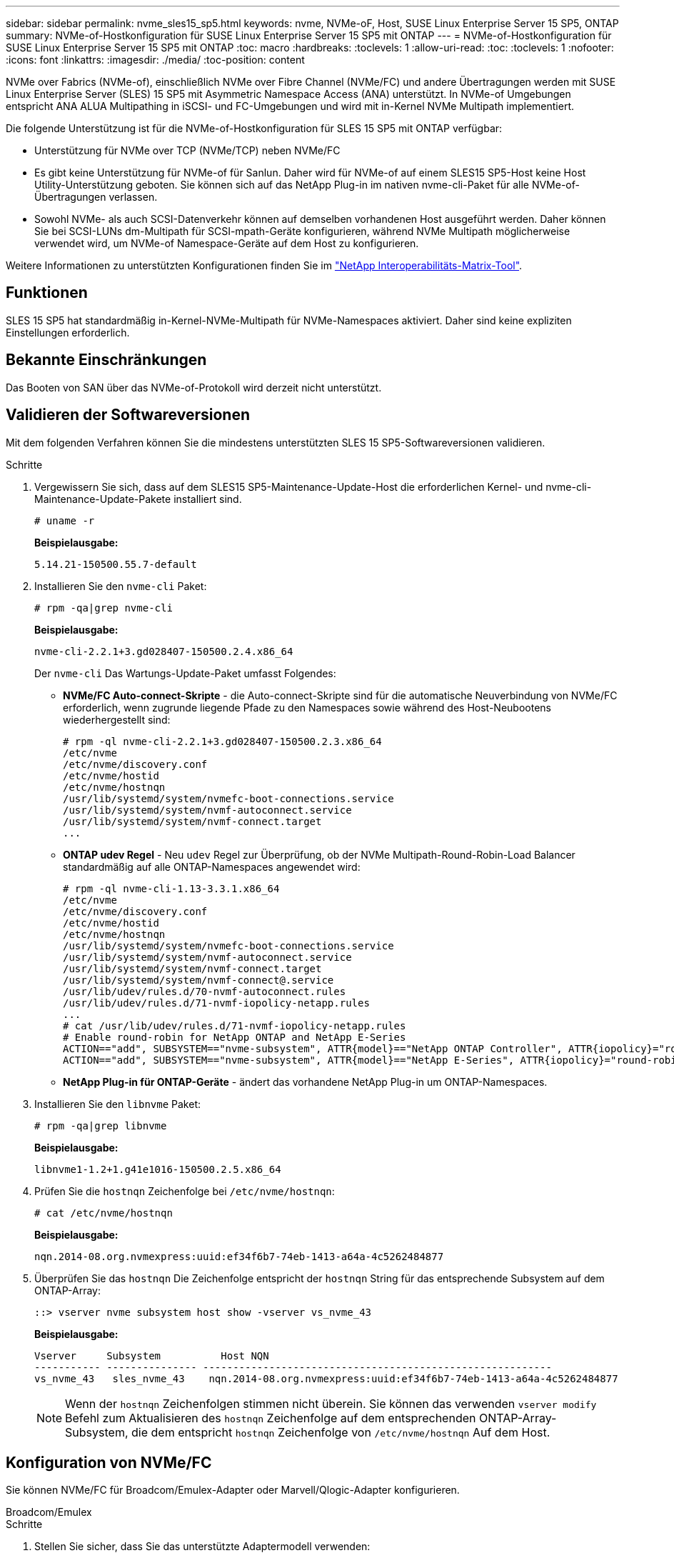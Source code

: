 ---
sidebar: sidebar 
permalink: nvme_sles15_sp5.html 
keywords: nvme, NVMe-oF, Host, SUSE Linux Enterprise Server 15 SP5, ONTAP 
summary: NVMe-of-Hostkonfiguration für SUSE Linux Enterprise Server 15 SP5 mit ONTAP 
---
= NVMe-of-Hostkonfiguration für SUSE Linux Enterprise Server 15 SP5 mit ONTAP
:toc: macro
:hardbreaks:
:toclevels: 1
:allow-uri-read: 
:toc: 
:toclevels: 1
:nofooter: 
:icons: font
:linkattrs: 
:imagesdir: ./media/
:toc-position: content


[role="lead"]
NVMe over Fabrics (NVMe-of), einschließlich NVMe over Fibre Channel (NVMe/FC) und andere Übertragungen werden mit SUSE Linux Enterprise Server (SLES) 15 SP5 mit Asymmetric Namespace Access (ANA) unterstützt. In NVMe-of Umgebungen entspricht ANA ALUA Multipathing in iSCSI- und FC-Umgebungen und wird mit in-Kernel NVMe Multipath implementiert.

Die folgende Unterstützung ist für die NVMe-of-Hostkonfiguration für SLES 15 SP5 mit ONTAP verfügbar:

* Unterstützung für NVMe over TCP (NVMe/TCP) neben NVMe/FC
* Es gibt keine Unterstützung für NVMe-of für Sanlun. Daher wird für NVMe-of auf einem SLES15 SP5-Host keine Host Utility-Unterstützung geboten. Sie können sich auf das NetApp Plug-in im nativen nvme-cli-Paket für alle NVMe-of-Übertragungen verlassen.
* Sowohl NVMe- als auch SCSI-Datenverkehr können auf demselben vorhandenen Host ausgeführt werden. Daher können Sie bei SCSI-LUNs dm-Multipath für SCSI-mpath-Geräte konfigurieren, während NVMe Multipath möglicherweise verwendet wird, um NVMe-of Namespace-Geräte auf dem Host zu konfigurieren.


Weitere Informationen zu unterstützten Konfigurationen finden Sie im link:https://mysupport.netapp.com/matrix/["NetApp Interoperabilitäts-Matrix-Tool"^].



== Funktionen

SLES 15 SP5 hat standardmäßig in-Kernel-NVMe-Multipath für NVMe-Namespaces aktiviert. Daher sind keine expliziten Einstellungen erforderlich.



== Bekannte Einschränkungen

Das Booten von SAN über das NVMe-of-Protokoll wird derzeit nicht unterstützt.



== Validieren der Softwareversionen

Mit dem folgenden Verfahren können Sie die mindestens unterstützten SLES 15 SP5-Softwareversionen validieren.

.Schritte
. Vergewissern Sie sich, dass auf dem SLES15 SP5-Maintenance-Update-Host die erforderlichen Kernel- und nvme-cli-Maintenance-Update-Pakete installiert sind.
+
[listing]
----
# uname -r
----
+
*Beispielausgabe:*

+
[listing]
----
5.14.21-150500.55.7-default
----
. Installieren Sie den `nvme-cli` Paket:
+
[listing]
----
# rpm -qa|grep nvme-cli
----
+
*Beispielausgabe:*

+
[listing]
----
nvme-cli-2.2.1+3.gd028407-150500.2.4.x86_64
----
+
Der `nvme-cli` Das Wartungs-Update-Paket umfasst Folgendes:

+
** *NVMe/FC Auto-connect-Skripte* - die Auto-connect-Skripte sind für die automatische Neuverbindung von NVMe/FC erforderlich, wenn zugrunde liegende Pfade zu den Namespaces sowie während des Host-Neubootens wiederhergestellt sind:
+
[listing]
----
# rpm -ql nvme-cli-2.2.1+3.gd028407-150500.2.3.x86_64
/etc/nvme
/etc/nvme/discovery.conf
/etc/nvme/hostid
/etc/nvme/hostnqn
/usr/lib/systemd/system/nvmefc-boot-connections.service
/usr/lib/systemd/system/nvmf-autoconnect.service
/usr/lib/systemd/system/nvmf-connect.target
...

----
** *ONTAP udev Regel* - Neu `udev` Regel zur Überprüfung, ob der NVMe Multipath-Round-Robin-Load Balancer standardmäßig auf alle ONTAP-Namespaces angewendet wird:
+
[listing]
----
# rpm -ql nvme-cli-1.13-3.3.1.x86_64
/etc/nvme
/etc/nvme/discovery.conf
/etc/nvme/hostid
/etc/nvme/hostnqn
/usr/lib/systemd/system/nvmefc-boot-connections.service
/usr/lib/systemd/system/nvmf-autoconnect.service
/usr/lib/systemd/system/nvmf-connect.target
/usr/lib/systemd/system/nvmf-connect@.service
/usr/lib/udev/rules.d/70-nvmf-autoconnect.rules
/usr/lib/udev/rules.d/71-nvmf-iopolicy-netapp.rules
...
# cat /usr/lib/udev/rules.d/71-nvmf-iopolicy-netapp.rules
# Enable round-robin for NetApp ONTAP and NetApp E-Series
ACTION=="add", SUBSYSTEM=="nvme-subsystem", ATTR{model}=="NetApp ONTAP Controller", ATTR{iopolicy}="round-robin"
ACTION=="add", SUBSYSTEM=="nvme-subsystem", ATTR{model}=="NetApp E-Series", ATTR{iopolicy}="round-robin"
----
** *NetApp Plug-in für ONTAP-Geräte* - ändert das vorhandene NetApp Plug-in um ONTAP-Namespaces.


. Installieren Sie den `libnvme` Paket:
+
[listing]
----
# rpm -qa|grep libnvme
----
+
*Beispielausgabe:*

+
[listing]
----
libnvme1-1.2+1.g41e1016-150500.2.5.x86_64
----
. Prüfen Sie die `hostnqn` Zeichenfolge bei `/etc/nvme/hostnqn`:
+
[listing]
----
# cat /etc/nvme/hostnqn
----
+
*Beispielausgabe:*

+
[listing]
----
nqn.2014-08.org.nvmexpress:uuid:ef34f6b7-74eb-1413-a64a-4c5262484877
----
. Überprüfen Sie das `hostnqn` Die Zeichenfolge entspricht der `hostnqn` String für das entsprechende Subsystem auf dem ONTAP-Array:
+
[listing]
----
::> vserver nvme subsystem host show -vserver vs_nvme_43
----
+
*Beispielausgabe:*

+
[listing]
----
Vserver     Subsystem          Host NQN
----------- --------------- ----------------------------------------------------------
vs_nvme_43   sles_nvme_43    nqn.2014-08.org.nvmexpress:uuid:ef34f6b7-74eb-1413-a64a-4c5262484877
----
+

NOTE: Wenn der `hostnqn` Zeichenfolgen stimmen nicht überein. Sie können das verwenden `vserver modify` Befehl zum Aktualisieren des `hostnqn` Zeichenfolge auf dem entsprechenden ONTAP-Array-Subsystem, die dem entspricht `hostnqn` Zeichenfolge von `/etc/nvme/hostnqn` Auf dem Host.





== Konfiguration von NVMe/FC

Sie können NVMe/FC für Broadcom/Emulex-Adapter oder Marvell/Qlogic-Adapter konfigurieren.

[role="tabbed-block"]
====
.Broadcom/Emulex
--
.Schritte
. Stellen Sie sicher, dass Sie das unterstützte Adaptermodell verwenden:
+
[listing]
----
# cat /sys/class/scsi_host/host*/modelname
----
+
*Beispielausgabe:*

+
[listing]
----
LPe32002-M2
LPe32002-M2
----
+
[listing]
----
# cat /sys/class/scsi_host/host*/modeldesc
----
+
*Beispielausgabe:*

+
[listing]
----
Emulex LightPulse LPe32002-M2 2-Port 32Gb Fibre Channel Adapter
Emulex LightPulse LPe32002-M2 2-Port 32Gb Fibre Channel Adapter
----
. Vergewissern Sie sich, dass Sie das empfohlene Broadcom verwenden `lpfc` Firmware und Inbox-Treiber:
+
[listing]
----
# cat /sys/class/scsi_host/host*/fwrev
14.2.455.11, sli-4:2:c
14.2.455.11, sli-4:2:c
----
+
Der vorhandene native Posteingang `lpfc` Driver ist der neueste und kompatibel mit NVMe/FC. Daher müssen Sie den Out-of-Box-Treiber (OOB) von lpfc nicht installieren. Überprüfen Sie die Treiberversion:

+
[listing]
----
# cat /sys/module/lpfc/version
0:14.2.0.9
----
+
Der `lpfc nvme` Der Support ist standardmäßig aktiviert. Die neueren lpfc-Treiber (sowohl Inbox als auch Outbox) haben den `lpfc_enable_fc4_type` Parameter, der auf 3 gesetzt ist, müssen Sie daher nicht mehr explizit im konfigurieren `/etc/modprobe.d/lpfc.conf` Datei erstellen und neu erstellen `initrd`. Das können Sie überprüfen `lpfc_enable_fc4_type` Ist auf festgelegt `3`:

+
[listing]
----
# cat /sys/module/lpfc/parameters/lpfc_enable_fc4_type
3
----
+
Die aktuelle Liste der unterstützten Adaptertreiber- und Firmware-Versionen finden Sie unter link:https://mysupport.netapp.com/matrix/["NetApp Interoperabilitäts-Matrix-Tool"^].

. Vergewissern Sie sich, dass die Initiator-Ports ausgeführt werden und dass die Ziel-LIFs angezeigt werden:
+
[listing]
----
# cat /sys/class/fc_host/host*/port_name
0x100000109b579d5e
0x100000109b579d5f

----
+
[listing]
----

# cat /sys/class/fc_host/host*/port_state
Online
Online
----
+
[listing]
----
# cat /sys/class/scsi_host/host*/nvme_info NVME Initiator Enabled
XRI Dist lpfc0 Total 6144 IO 5894 ELS 250
NVME LPORT lpfc0 WWPN x10000090fac7fe48 WWNN x20000090fac7fe48 DID x022700 ONLINE
NVME RPORT	WWPN x209dd039ea16c28f WWNN x209cd039ea16c28f DID x020f0e TARGET DISCSRVC ONLINE

NVME Statistics
LS: Xmt 00000003e2 Cmpl 00000003e2 Abort 00000000
LS XMIT: Err 00000000	CMPL: xb 00000000 Err 00000000
Total FCP Cmpl 00000000000f36cd Issue 00000000000f36ce OutIO 0000000000000001
abort 00000000 noxri 00000000 nondlp 00000000 qdepth 00000000
wqerr 00000000 err 00000000
FCP CMPL: xb 000000bc Err 000001d8

NVME Initiator Enabled
XRI Dist lpfc1 Total 6144 IO 5894 ELS 250
NVME LPORT lpfc1 WWPN x10000090fac7fe49 WWNN x20000090fac7fe49 DID x022d00 ONLINE
NVME RPORT	WWPN x20a0d039ea16c28f WWNN x209cd039ea16c28f DID x02010f TARGET DISCSRVC ONLINE
NVME RPORT	WWPN x209ed039ea16c28f WWNN x209cd039ea16c28f DID x020d0f TARGET DISCSRVC ONLINE

NVME Statistics
LS: Xmt 000000056a Cmpl 000000056a Abort 00000000
LS XMIT: Err 00000000	CMPL: xb 00000000 Err 00000000
Total FCP Cmpl 000000000010af3e Issue 000000000010af40 OutIO 0000000000000002
abort 00000000 noxri 00000000 nondlp 00000000 qdepth 00000000
wqerr 00000000 err 00000000
FCP CMPL: xb 00000102 Err 0000028e 3

----


--
.Marvell/QLogic FC Adapter für NVMe/FC
--
.Schritte
. Der native Inbox qla2xxx Treiber, der im SLES 15 SP5 Kernel enthalten ist, hat die neuesten Upstream-Fixes, die für die Unterstützung von ONTAP notwendig sind. Vergewissern Sie sich, dass der unterstützte Adaptertreiber und die unterstützten Firmware-Versionen ausgeführt werden:
+
[listing]
----
# cat /sys/class/fc_host/host*/symbolic_name
QLE2742 FW:v9.08.02 DVR:v10.02.07.800-k
QLE2742 FW:v9.08.02 DVR:v10.02.07.800-k
----
. Verifizieren Sie das `ql2xnvmeenable` Ist festgelegt. Dadurch kann der Marvell Adapter als NVMe/FC-Initiator verwendet werden:
+
[listing]
----
# cat /sys/module/qla2xxx/parameters/ql2xnvmeenable
1
----


--
====


=== 1 MB I/O-Größe aktivieren (optional)

ONTAP meldet eine MDTS (MAX Data-Übertragungsgröße) von 8 in den Identifizieren-Controller-Daten, was bedeutet, dass die maximale E/A-Anforderungsgröße bis zu 1 MB betragen kann. Um jedoch I/O-Anforderungen von Größe 1 MB für einen Broadcom-NVMe/FC-Host auszustellen, müssen Sie den erhöhen `lpfc` Wert des `lpfc_sg_seg_cnt` Parameter auf 256 ab dem Standardwert 64.

.Schritte
. Stellen Sie die ein `lpfc_sg_seg_cnt` Parameter bis 256.
+
[listing]
----
# cat /etc/modprobe.d/lpfc.conf
options lpfc lpfc_sg_seg_cnt=256
----
. A ausführen `dracut -f` Führen Sie einen Befehl aus, und starten Sie den Host neu.
. Verifizieren Sie das `lpfc_sg_seg_cnt` Ist 256.
+
[listing]
----
# cat /sys/module/lpfc/parameters/lpfc_sg_seg_cnt
256
----



NOTE: Dies gilt nicht für Qlogic NVMe/FC-Hosts.



== Konfiguration von NVMe/TCP

NVMe/TCP verfügt nicht über eine automatische Verbindungsfunktion. Wenn also ein Pfad ausfällt und nicht innerhalb der standardmäßigen Time-Out-Frist von 10 Minuten wieder hergestellt wird, kann NVMe/TCP die Verbindung nicht automatisch wiederherstellen. Um ein Timeout zu verhindern, sollten Sie den Wiederholungszeitraum für Failover-Ereignisse auf mindestens 30 Minuten einstellen.

.Schritte
. Vergewissern Sie sich, dass der Initiator-Port die Daten der Erkennungsprotokollseite über die unterstützten NVMe/TCP-LIFs abrufen kann:
+
[listing]
----
nvme discover -t tcp -w host-traddr -a traddr
----
+
*Beispielausgabe:*

+
[listing]
----
# nvme discover -t tcp -w 192.168.6.5 -a 192.168.6.35 Discovery Log Number of Records 8, Generation counter 18
=====Discovery Log Entry 0======
trtype:  tcp
adrfam:  ipv4
subtype: current discovery subsystem
treq:    not specified
portid:  0
trsvcid: 8009
subnqn:  nqn.1992-08.com.netapp:sn.f7f9730b664711eda32dd039ea16c290:discovery
traddr:  192.168.7.35
eflags:  explicit discovery connections, duplicate discovery information
sectype: none
=====Discovery Log Entry 1======
trtype:  tcp
adrfam:  ipv4
subtype: current discovery subsystem
treq:    not specified
portid:  1
trsvcid: 8009
subnqn:  nqn.1992-08.com.netapp:sn.f7f9730b664711eda32dd039ea16c290:discovery
traddr:  192.168.7.34
eflags:  explicit discovery connections, duplicate discovery information
sectype: none
=====Discovery Log Entry 2======
trtype:  tcp
adrfam:  ipv4
subtype: current discovery subsystem
treq:    not specified
portid:  2
trsvcid: 8009
subnqn:  nqn.1992-08.com.netapp:sn.f7f9730b664711eda32dd039ea16c290:discovery
traddr:  192.168.6.35
eflags:  explicit discovery connections, duplicate discovery information
sectype: none
...
..........

----
. Vergewissern Sie sich, dass die anderen LIF-Kombinationen des NVMe/TCP-Initiators die Daten der Erkennungsprotokollseite erfolgreich abrufen können:
+
[listing]
----
nvme discover -t tcp -w host-traddr -a traddr
----
+
*Beispielausgabe:*

+
[listing]
----
# nvme discover -t tcp -w 192.168.6.5 -a 192.168.6.34
# nvme discover -t tcp -w 192.168.6.5 -a 192.168.6.35
# nvme discover -t tcp -w 192.168.7.5 -a 192.168.7.34
# nvme discover -t tcp -w 192.168.7.5 -a 192.168.7.35
----
. Führen Sie die aus `nvme connect-all` Sie können alle unterstützten NVMe/TCP Initiator-Ziel-LIFs über die Nodes hinweg befehligen und die Zeitüberschreitung für den Controller für mindestens 30 Minuten oder 1800 Sekunden festlegen:
+
[listing]
----
nvme connect-all -t tcp -w host-traddr -a traddr -l 1800
----
+
*Beispielausgabe:*

+
[listing]
----
#nvme	connect-all -t	tcp -w	192.168.6.5 -a	192.168.6.34	-l	1800
#nvme	connect-all -t	tcp -w	192.168.6.5 -a	192.168.6.35	-l	1800
#nvme	connect-all -t	tcp -w	192.168.7.5 -a	192.168.7.34	-l	1800
#nvme	connect-all -t	tcp -w	192.168.7.5 -a	192.168.7.35	-l	1800

----




== NVMe-of validieren

Zur Validierung von NVMe-of gehen Sie wie folgt vor.

.Schritte
. Überprüfen Sie die folgenden NVMe/FC-Einstellungen auf dem SLES 15 SP5-Host:
+
[listing]
----
# cat /sys/module/nvme_core/parameters/multipath
Y
----
+
[listing]
----
# cat /sys/class/nvme-subsystem/nvme-subsys*/model
NetApp ONTAP Controller
NetApp ONTAP Controller
----
+
[listing]
----
# cat /sys/class/nvme-subsystem/nvme-subsys*/iopolicy
round-robin
round-robin
----
. Überprüfen Sie, ob die Namespaces auf dem Host erstellt und richtig erkannt wurden:
+
[listing]
----
# nvme list
----
+
*Beispielausgabe:*

+
[listing]
----
Node         SN                   Model
---------------------------------------------------------
/dev/nvme0n1 81CZ5BQuUNfGAAAAAAAB  NetApp ONTAP Controller



Namespace Usage    Format             FW             Rev
-----------------------------------------------------------
1                 85.90 GB / 85.90 GB	4 KiB + 0 B  FFFFFFFF

----
. Überprüfen Sie, ob der Controller-Status jedes Pfads aktiv ist und den korrekten ANA-Status aufweist:
+
[role="tabbed-block"]
====
.NVMe/FC
--
[listing]
----
# nvme list-subsys /dev/nvme1n1
----
*Beispielausgabe:*

[listing]
----
nvme-subsys1 - NQN=nqn.1992-
08.com.netapp:sn.04ba0732530911ea8e8300a098dfdd91:subsystem.nvme_145_1
\
+- nvme2 fc traddr=nn-0x208100a098dfdd91:pn-0x208200a098dfdd91 host_traddr=nn-0x200000109b579d5f:pn-0x100000109b579d5f live non- optimized
+- nvme3 fc traddr=nn-0x208100a098dfdd91:pn-0x208500a098dfdd91 host_traddr=nn-0x200000109b579d5e:pn-0x100000109b579d5e live non- optimized
+- nvme4 fc traddr=nn-0x208100a098dfdd91:pn-0x208400a098dfdd91 host_traddr=nn-0x200000109b579d5e:pn-0x100000109b579d5e live optimized
+- nvme6 fc traddr=nn-0x208100a098dfdd91:pn-0x208300a098dfdd91 host_traddr=nn-0x200000109b579d5f:pn-0x100000109b579d5f live optimized
----
--
.NVMe/TCP
--
[listing]
----
nvme list-subsys /dev/nvme1n1
----
*Beispielausgabe*

[listing]
----
nvme-subsys1 - NQN=nqn.1992-08.com.netapp:sn.f7f9730b664711eda32dd039ea16c290:subsystem.tcpnvme_sles15sp5
\
 +- nvme5 tcp traddr=192.168.7.34,trsvcid=4420,host_traddr=192.168.7.5 live
 +- nvme4 tcp traddr=192.168.7.35,trsvcid=4420,host_traddr=192.168.7.5 live
 +- nvme3 tcp traddr=192.168.6.34,trsvcid=4420,host_traddr=192.168.6.5 live
 +- nvme2 tcp traddr=192.168.6.35,trsvcid=4420,host_traddr=192.168.6.5 live

----
--
====
. Vergewissern Sie sich, dass das NetApp Plug-in für jedes ONTAP Namespace-Gerät die richtigen Werte anzeigt:
+
[role="tabbed-block"]
====
.Spalte
--
[listing]
----
# nvme netapp ontapdevices -o column
----
*Beispielausgabe:*

[listing]
----
Device        Vserver   Namespace Path
----------------------- ------------------------------
/dev/nvme1n11   vs_tcp_129   /vol/tcpnvme_129_1/ns1



NSID       UUID                                   Size
------------------------------------------------------------
1          a6aee036-e12f-4b07-8e79-4d38a9165686   32.90GB

----
--
.JSON
--
[listing]
----
# nvme netapp ontapdevices -o json
----
*Beispielausgabe*

[listing]
----
{
"ONTAPdevices" : [
{
"Device":"/dev/nvme1n11",
      "Vserver":"vs_tcp_129",
      "Namespace_Path":"/vol/tcpnvme_129_1/ns1",
      "NSID":1,
      "UUID":"919c602d-f080-4dd8-8b15-e83e6f247714",
      "Size":"32.21GB",
      "LBA_Data_Size":4096,
      "Namespace_Size":7864320
}
]

}

----
--
====




== Bekannte Probleme

Es sind keine Probleme bekannt.
